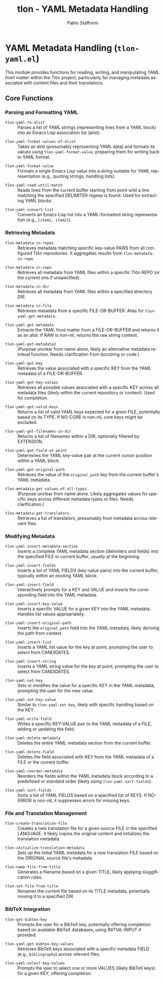 #+title: tlon - YAML Metadata Handling
#+author: Pablo Stafforini
#+EXCLUDE_TAGS: noexport
#+language: en
#+options: ':t toc:nil author:t email:t num:t
#+startup: content
#+texinfo_header: @set MAINTAINERSITE @uref{https://github.com/tlon-team/tlon,maintainer webpage}
#+texinfo_header: @set MAINTAINER Pablo Stafforini
#+texinfo_header: @set MAINTAINEREMAIL @email{pablo@tlon.team}
#+texinfo_header: @set MAINTAINERCONTACT @uref{mailto:pablo@tlon.team,contact the maintainer}
#+texinfo: @insertcopying
* YAML Metadata Handling (=tlon-yaml.el=)
:PROPERTIES:
:CUSTOM_ID: h:tlon-yaml
:END:

This module provides functions for reading, writing, and manipulating YAML front matter within the Tlön project, particularly for managing metadata associated with content files and their translations.

** Core Functions
:PROPERTIES:
:CUSTOM_ID: h:tlon-yaml-core
:END:

*** Parsing and Formatting YAML
:PROPERTIES:
:CUSTOM_ID: h:tlon-yaml-parsing
:END:

#+findex: tlon-yaml-to-alist
+ ~tlon-yaml-to-alist~ :: Parses a list of YAML strings (representing lines from a YAML block) into an Emacs Lisp association list (alist).

#+findex: tlon-yaml-format-values-of-alist
+ ~tlon-yaml-format-values-of-alist~ :: Takes an alist (presumably representing YAML data) and formats its values using ~tlon-yaml-format-value~, preparing them for writing back to YAML format.

#+findex: tlon-yaml-format-value
+ ~tlon-yaml-format-value~ :: Formats a single Emacs Lisp value into a string suitable for YAML representation (e.g., quoting strings, handling lists).

#+findex: tlon-yaml-read-until-match
+ ~tlon-yaml-read-until-match~ :: Reads lines from the current buffer starting from point until a line matching the specified DELIMITER regexp is found. Used for extracting YAML blocks.

#+findex: tlon-yaml-convert-list
+ ~tlon-yaml-convert-list~ :: Converts an Emacs Lisp list into a YAML-formatted string representation (e.g., =[item1, item2]=).

*** Retrieving Metadata
:PROPERTIES:
:CUSTOM_ID: h:tlon-yaml-retrieving
:END:

#+findex: tlon-metadata-in-repos
+ ~tlon-metadata-in-repos~ :: Retrieves metadata matching specific key-value PAIRS from all configured Tlön repositories. It aggregates results from ~tlon-metadata-in-repo~.

#+findex: tlon-metadata-in-repo
+ ~tlon-metadata-in-repo~ :: Retrieves all metadata from YAML files within a specific Tlön REPO (or the current one if unspecified).

#+findex: tlon-metadata-in-dir
+ ~tlon-metadata-in-dir~ :: Retrieves all metadata from YAML files within a specified directory DIR.

#+findex: tlon-metadata-in-file
+ ~tlon-metadata-in-file~ :: Retrieves metadata from a specific FILE-OR-BUFFER. Alias for ~tlon-yaml-get-metadata~.

#+findex: tlon-yaml-get-metadata
+ ~tlon-yaml-get-metadata~ :: Extracts the YAML front matter from a FILE-OR-BUFFER and returns it as an alist. If RAW is non-nil, returns the raw string content.

#+findex: tlon-yaml-get-metadata2
+ ~tlon-yaml-get-metadata2~ :: (Purpose unclear from name alone, likely an alternative metadata retrieval function. Needs clarification from docstring or code.)

#+findex: tlon-yaml-get-key
+ ~tlon-yaml-get-key~ :: Retrieves the value associated with a specific KEY from the YAML metadata of a FILE-OR-BUFFER.

#+findex: tlon-yaml-get-key-values
+ ~tlon-yaml-get-key-values~ :: Retrieves all possible values associated with a specific KEY across all metadata files (likely within the current repository or context). Used for completion.

#+findex: tlon-yaml-get-valid-keys
+ ~tlon-yaml-get-valid-keys~ :: Returns a list of valid YAML keys expected for a given FILE, potentially based on its TYPE. If NO-CORE is non-nil, core keys might be excluded.

#+findex: tlon-yaml-get-filenames-in-dir
+ ~tlon-yaml-get-filenames-in-dir~ :: Returns a list of filenames within a DIR, optionally filtered by EXTENSION.

#+findex: tlon-yaml-get-field-at-point
+ ~tlon-yaml-get-field-at-point~ :: Determines the YAML key-value pair at the current cursor position within a YAML block.

#+findex: tlon-yaml-get-original-path
+ ~tlon-yaml-get-original-path~ :: Retrieves the value of the =original_path= key from the current buffer's YAML metadata.

#+findex: tlon-metadata-get-values-of-all-types
+ ~tlon-metadata-get-values-of-all-types~ :: (Purpose unclear from name alone. Likely aggregates values for specific keys across different metadata types or files. Needs clarification.)

#+findex: tlon-metadata-get-translators
+ ~tlon-metadata-get-translators~ :: Retrieves a list of translators, presumably from metadata across relevant files.

*** Modifying Metadata
:PROPERTIES:
:CUSTOM_ID: h:tlon-yaml-modifying
:END:

#+findex: tlon-yaml-insert-metadata-section
+ ~tlon-yaml-insert-metadata-section~ :: Inserts a complete YAML metadata section (delimiters and fields) into the specified FILE or current buffer, usually at the beginning.

#+findex: tlon-yaml-insert-fields
+ ~tlon-yaml-insert-fields~ :: Inserts a list of YAML FIELDS (key-value pairs) into the current buffer, typically within an existing YAML block.

#+findex: tlon-yaml-insert-field
+ ~tlon-yaml-insert-field~ :: Interactively prompts for a KEY and VALUE and inserts the corresponding field into the YAML metadata.

#+findex: tlon-yaml-insert-key-value
+ ~tlon-yaml-insert-key-value~ :: Inserts a specific VALUE for a given KEY into the YAML metadata. Handles list values appropriately.

#+findex: tlon-yaml-insert-original-path
+ ~tlon-yaml-insert-original-path~ :: Inserts the =original_path= field into the YAML metadata, likely deriving the path from context.

#+findex: tlon-yaml-insert-list
+ ~tlon-yaml-insert-list~ :: Inserts a YAML list value for the key at point, prompting the user to select from CANDIDATES.

#+findex: tlon-yaml-insert-string
+ ~tlon-yaml-insert-string~ :: Inserts a YAML string value for the key at point, prompting the user to select from CANDIDATES.

#+findex: tlon-yaml-set-key
+ ~tlon-yaml-set-key~ :: Sets or modifies the value for a specific KEY in the YAML metadata, prompting the user for the new value.

#+findex: tlon-yaml-set-key-value
+ ~tlon-yaml-set-key-value~ :: Similar to ~tlon-yaml-set-key~, likely with specific handling based on the KEY.

#+findex: tlon-yaml-write-field
+ ~tlon-yaml-write-field~ :: Writes a specific KEY-VALUE pair to the YAML metadata of a FILE, adding or updating the field.

#+findex: tlon-yaml-delete-metadata
+ ~tlon-yaml-delete-metadata~ :: Deletes the entire YAML metadata section from the current buffer.

#+findex: tlon-yaml-delete-field
+ ~tlon-yaml-delete-field~ :: Deletes the field associated with KEY from the YAML metadata of a FILE or the current buffer.

#+findex: tlon-yaml-reorder-metadata
+ ~tlon-yaml-reorder-metadata~ :: Reorders the fields within the YAML metadata block according to a predefined or standard order (likely using ~tlon-yaml-sort-fields~).

#+findex: tlon-yaml-sort-fields
+ ~tlon-yaml-sort-fields~ :: Sorts a list of YAML FIELDS based on a specified list of KEYS. If NO-ERROR is non-nil, it suppresses errors for missing keys.

*** File and Translation Management
:PROPERTIES:
:CUSTOM_ID: h:tlon-yaml-file-management
:END:

#+findex: tlon-create-translation-file
+ ~tlon-create-translation-file~ :: Creates a new translation file for a given source FILE in the specified LANGUAGE. It likely copies the original content and initializes the translation metadata.

#+findex: tlon-initialize-translation-metadata
+ ~tlon-initialize-translation-metadata~ :: Sets up the initial YAML metadata for a new translation FILE based on the ORIGINAL source file's metadata.

#+findex: tlon-name-file-from-title
+ ~tlon-name-file-from-title~ :: Generates a filename based on a given TITLE, likely applying sluggification rules.

#+findex: tlon-set-file-from-title
+ ~tlon-set-file-from-title~ :: Renames the current file based on its TITLE metadata, potentially moving it to a specified DIR.

*** BibTeX Integration
:PROPERTIES:
:CUSTOM_ID: h:tlon-yaml-bibtex
:END:

#+findex: tlon-get-bibtex-key
+ ~tlon-get-bibtex-key~ :: Prompts the user for a BibTeX key, potentially offering completion based on available BibTeX databases, using INITIAL-INPUT if provided.

#+findex: tlon-yaml-get-bibtex-key-values
+ ~tlon-yaml-get-bibtex-key-values~ :: Retrieves BibTeX keys associated with a specific metadata FIELD (e.g., =bibliography=) across relevant files.

#+findex: tlon-yaml-select-key-values
+ ~tlon-yaml-select-key-values~ :: Prompts the user to select one or more VALUES (likely BibTeX keys) for a given KEY, offering completion.
